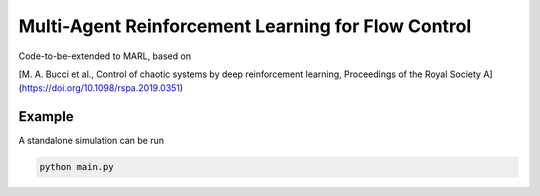 Multi-Agent Reinforcement Learning for Flow Control
====================================================

Code-to-be-extended to MARL, based on 

[M. A. Bucci et al., Control of chaotic systems by deep reinforcement learning, Proceedings of the Royal Society A](https://doi.org/10.1098/rspa.2019.0351)

Example
-------

A standalone simulation can be run

.. code-block:: bash
	   
	  python main.py
